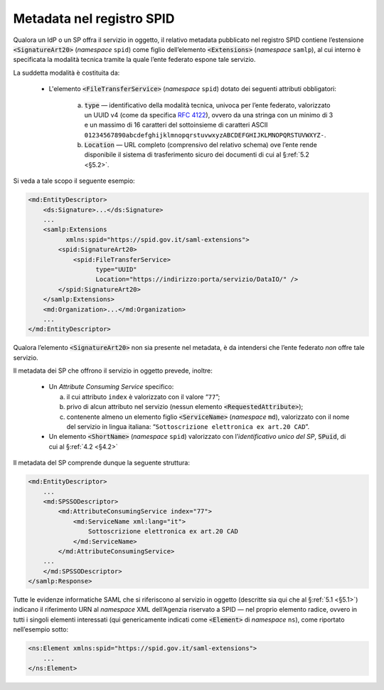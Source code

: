 .. _`§4.6`:

Metadata nel registro SPID
==========================

Qualora un IdP o un SP offra il servizio in oggetto, il relativo metadata
pubblicato nel registro SPID contiene l’estensione :code:`<SignatureArt20>`
(*namespace* ``spid``) come figlio dell’elemento :code:`<Extensions>` (*namespace*
``samlp``), al cui interno è specificata la modalità tecnica tramite la quale
l’ente federato espone tale servizio.

La suddetta modalità è costituita da:

 * L'elemento :code:`<FileTransferService>` (*namespace* ``spid``) dotato dei
   seguenti attributi obbligatori:
    
    a. :code:`type` — identificativo della modalità tecnica, univoca per l’ente
       federato, valorizzato un UUID v4 (come da specifica :RFC:`4122`), ovvero
       da una stringa con un minimo di 3 e un massimo di 16 caratteri del
       sottoinsieme di caratteri ASCII 
       ``01234567890abcdefghijklmnopqrstuvwxyzABCDEFGHIJKLMNOPQRSTUVWXYZ-``.
       
    b. :code:`Location` — URL completo (comprensivo del relativo schema) ove
       l’ente rende disponibile il sistema di trasferimento sicuro dei documenti
       di cui al §\ :ref:`5.2 <§5.2>`.

Si veda a tale scopo il seguente esempio:

.. code-block:: xml

 <md:EntityDescriptor>
     <ds:Signature>...</ds:Signature>
     ...
     <samlp:Extensions
           xmlns:spid="https://spid.gov.it/saml-extensions">
         <spid:SignatureArt20>
             <spid:FileTransferService>
                   type="UUID"
                   Location="https://indirizzo:porta/servizio/DataIO/" />
         </spid:SignatureArt20>
     </samlp:Extensions>
     <md:Organization>...</md:Organization>
     ...
 </md:EntityDescriptor>


Qualora l’elemento :code:`<SignatureArt20>` non sia presente nel metadata,
è da intendersi che l’ente federato *non* offre tale servizio.

Il metadata dei SP che offrono il servizio in oggetto prevede, inoltre: 

 * Un *Attribute Consuming Service* specifico:

   a. il cui attributo ``index`` è valorizzato con il valore “``77``”;
 
   b. privo di alcun attributo nel servizio (nessun elemento :code:`<RequestedAttribute>`);
 
   c. contenente almeno un elemento figlio :code:`<ServiceName>`
      (*namespace* ``md``), valorizzato con il nome del servizio in lingua
      italiana: “``Sottoscrizione elettronica ex art.20 CAD``”.

 * Un elemento :code:`<ShortName>` (*namespace* ``spid``) valorizzato con
   l’\ *identificativo unico del SP*, :code:`SPuid`, di cui al §\ :ref:`4.2 <§4.2>`

Il metadata del SP comprende dunque la seguente struttura:

.. code-block:: xml

 <md:EntityDescriptor>
     ...
     <md:SPSSODescriptor>
         <md:AttributeConsumingService index="77">
             <md:ServiceName xml:lang="it">
                 Sottoscrizione elettronica ex art.20 CAD
             </md:ServiceName>
         </md:AttributeConsumingService>
     ...
     </md:SPSSODescriptor>
 </samlp:Response>


Tutte le evidenze informatiche SAML che si riferiscono al servizio in
oggetto (descritte sia qui che al §\ :ref:`5.1 <§5.1>`) indicano il
riferimento URN al *namespace* XML dell’Agenzia riservato a SPID — nel
proprio elemento radice, ovvero in tutti i singoli elementi interessati
(qui genericamente indicati come :code:`<Element>` di *namespace*
``ns``), come riportato nell’esempio sotto:

.. code-block:: xml
  
 <ns:Element xmlns:spid="https://spid.gov.it/saml-extensions">
     ...
 </ns:Element>


.. forum_italia::
   :topic_id: 6
   :scope: document
